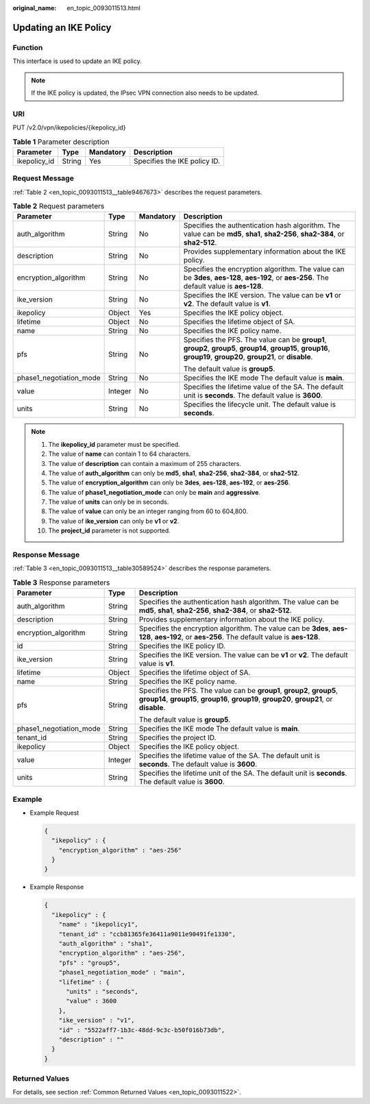 :original_name: en_topic_0093011513.html

.. _en_topic_0093011513:

Updating an IKE Policy
======================

**Function**
------------

This interface is used to update an IKE policy.

.. note::

   If the IKE policy is updated, the IPsec VPN connection also needs to be updated.

URI
---

PUT /v2.0/vpn/ikepolicies/{ikepolicy_id}

.. table:: **Table 1** Parameter description

   ============ ====== ========= ============================
   Parameter    Type   Mandatory Description
   ============ ====== ========= ============================
   ikepolicy_id String Yes       Specifies the IKE policy ID.
   ============ ====== ========= ============================

Request Message
---------------

:ref:`Table 2 <en_topic_0093011513__table9467673>` describes the request parameters.

.. _en_topic_0093011513__table9467673:

.. table:: **Table 2** Request parameters

   +-------------------------+-----------------+-----------------+-----------------------------------------------------------------------------------------------------------------------------------------------------------------------+
   | Parameter               | Type            | Mandatory       | Description                                                                                                                                                           |
   +=========================+=================+=================+=======================================================================================================================================================================+
   | auth_algorithm          | String          | No              | Specifies the authentication hash algorithm. The value can be **md5**, **sha1**, **sha2-256**, **sha2-384**, or **sha2-512**.                                         |
   +-------------------------+-----------------+-----------------+-----------------------------------------------------------------------------------------------------------------------------------------------------------------------+
   | description             | String          | No              | Provides supplementary information about the IKE policy.                                                                                                              |
   +-------------------------+-----------------+-----------------+-----------------------------------------------------------------------------------------------------------------------------------------------------------------------+
   | encryption_algorithm    | String          | No              | Specifies the encryption algorithm. The value can be **3des**, **aes-128**, **aes-192**, or **aes-256**. The default value is **aes-128**.                            |
   +-------------------------+-----------------+-----------------+-----------------------------------------------------------------------------------------------------------------------------------------------------------------------+
   | ike_version             | String          | No              | Specifies the IKE version. The value can be **v1** or **v2**. The default value is **v1**.                                                                            |
   +-------------------------+-----------------+-----------------+-----------------------------------------------------------------------------------------------------------------------------------------------------------------------+
   | ikepolicy               | Object          | Yes             | Specifies the IKE policy object.                                                                                                                                      |
   +-------------------------+-----------------+-----------------+-----------------------------------------------------------------------------------------------------------------------------------------------------------------------+
   | lifetime                | Object          | No              | Specifies the lifetime object of SA.                                                                                                                                  |
   +-------------------------+-----------------+-----------------+-----------------------------------------------------------------------------------------------------------------------------------------------------------------------+
   | name                    | String          | No              | Specifies the IKE policy name.                                                                                                                                        |
   +-------------------------+-----------------+-----------------+-----------------------------------------------------------------------------------------------------------------------------------------------------------------------+
   | pfs                     | String          | No              | Specifies the PFS. The value can be **group1**, **group2**, **group5**, **group14**, **group15**, **group16**, **group19**, **group20**, **group21**, or **disable**. |
   |                         |                 |                 |                                                                                                                                                                       |
   |                         |                 |                 | The default value is **group5**.                                                                                                                                      |
   +-------------------------+-----------------+-----------------+-----------------------------------------------------------------------------------------------------------------------------------------------------------------------+
   | phase1_negotiation_mode | String          | No              | Specifies the IKE mode The default value is **main**.                                                                                                                 |
   +-------------------------+-----------------+-----------------+-----------------------------------------------------------------------------------------------------------------------------------------------------------------------+
   | value                   | Integer         | No              | Specifies the lifetime value of the SA. The default unit is **seconds**. The default value is **3600**.                                                               |
   +-------------------------+-----------------+-----------------+-----------------------------------------------------------------------------------------------------------------------------------------------------------------------+
   | units                   | String          | No              | Specifies the lifecycle unit. The default value is **seconds**.                                                                                                       |
   +-------------------------+-----------------+-----------------+-----------------------------------------------------------------------------------------------------------------------------------------------------------------------+

.. note::

   #. The **ikepolicy_id** parameter must be specified.
   #. The value of **name** can contain 1 to 64 characters.
   #. The value of **description** can contain a maximum of 255 characters.
   #. The value of **auth_algorithm** can only be **md5**, **sha1**, **sha2-256**, **sha2-384**, or **sha2-512**.
   #. The value of **encryption_algorithm** can only be **3des**, **aes-128**, **aes-192**, or **aes-256**.
   #. The value of **phase1_negotiation_mode** can only be **main** and **aggressive**.
   #. The value of **units** can only be in seconds.
   #. The value of **value** can only be an integer ranging from 60 to 604,800.
   #. The value of **ike_version** can only be **v1** or **v2**.
   #. The **project_id** parameter is not supported.

Response Message
----------------

:ref:`Table 3 <en_topic_0093011513__table30589524>` describes the response parameters.

.. _en_topic_0093011513__table30589524:

.. table:: **Table 3** Response parameters

   +-------------------------+-----------------------+-----------------------------------------------------------------------------------------------------------------------------------------------------------------------+
   | Parameter               | Type                  | Description                                                                                                                                                           |
   +=========================+=======================+=======================================================================================================================================================================+
   | auth_algorithm          | String                | Specifies the authentication hash algorithm. The value can be **md5**, **sha1**, **sha2-256**, **sha2-384**, or **sha2-512**.                                         |
   +-------------------------+-----------------------+-----------------------------------------------------------------------------------------------------------------------------------------------------------------------+
   | description             | String                | Provides supplementary information about the IKE policy.                                                                                                              |
   +-------------------------+-----------------------+-----------------------------------------------------------------------------------------------------------------------------------------------------------------------+
   | encryption_algorithm    | String                | Specifies the encryption algorithm. The value can be **3des**, **aes-128**, **aes-192**, or **aes-256**. The default value is **aes-128**.                            |
   +-------------------------+-----------------------+-----------------------------------------------------------------------------------------------------------------------------------------------------------------------+
   | id                      | String                | Specifies the IKE policy ID.                                                                                                                                          |
   +-------------------------+-----------------------+-----------------------------------------------------------------------------------------------------------------------------------------------------------------------+
   | ike_version             | String                | Specifies the IKE version. The value can be **v1** or **v2**. The default value is **v1**.                                                                            |
   +-------------------------+-----------------------+-----------------------------------------------------------------------------------------------------------------------------------------------------------------------+
   | lifetime                | Object                | Specifies the lifetime object of SA.                                                                                                                                  |
   +-------------------------+-----------------------+-----------------------------------------------------------------------------------------------------------------------------------------------------------------------+
   | name                    | String                | Specifies the IKE policy name.                                                                                                                                        |
   +-------------------------+-----------------------+-----------------------------------------------------------------------------------------------------------------------------------------------------------------------+
   | pfs                     | String                | Specifies the PFS. The value can be **group1**, **group2**, **group5**, **group14**, **group15**, **group16**, **group19**, **group20**, **group21**, or **disable**. |
   |                         |                       |                                                                                                                                                                       |
   |                         |                       | The default value is **group5**.                                                                                                                                      |
   +-------------------------+-----------------------+-----------------------------------------------------------------------------------------------------------------------------------------------------------------------+
   | phase1_negotiation_mode | String                | Specifies the IKE mode The default value is **main**.                                                                                                                 |
   +-------------------------+-----------------------+-----------------------------------------------------------------------------------------------------------------------------------------------------------------------+
   | tenant_id               | String                | Specifies the project ID.                                                                                                                                             |
   +-------------------------+-----------------------+-----------------------------------------------------------------------------------------------------------------------------------------------------------------------+
   | ikepolicy               | Object                | Specifies the IKE policy object.                                                                                                                                      |
   +-------------------------+-----------------------+-----------------------------------------------------------------------------------------------------------------------------------------------------------------------+
   | value                   | Integer               | Specifies the lifetime value of the SA. The default unit is **seconds**. The default value is **3600**.                                                               |
   +-------------------------+-----------------------+-----------------------------------------------------------------------------------------------------------------------------------------------------------------------+
   | units                   | String                | Specifies the lifetime unit of the SA. The default unit is **seconds**. The default value is **3600**.                                                                |
   +-------------------------+-----------------------+-----------------------------------------------------------------------------------------------------------------------------------------------------------------------+

Example
-------

-  Example Request

   .. code-block::

      {
        "ikepolicy" : {
          "encryption_algorithm" : "aes-256"
        }
      }

-  Example Response

   .. code-block::

      {
        "ikepolicy" : {
          "name" : "ikepolicy1",
          "tenant_id" : "ccb81365fe36411a9011e90491fe1330",
          "auth_algorithm" : "sha1",
          "encryption_algorithm" : "aes-256",
          "pfs" : "group5",
          "phase1_negotiation_mode" : "main",
          "lifetime" : {
            "units" : "seconds",
            "value" : 3600
          },
          "ike_version" : "v1",
          "id" : "5522aff7-1b3c-48dd-9c3c-b50f016b73db",
          "description" : ""
        }
      }

Returned Values
---------------

For details, see section :ref:`Common Returned Values <en_topic_0093011522>`.
